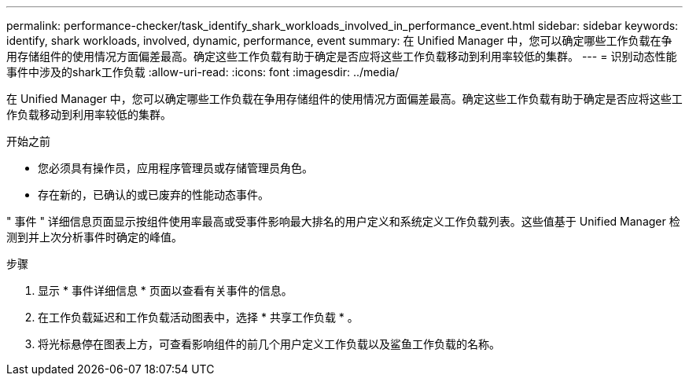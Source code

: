---
permalink: performance-checker/task_identify_shark_workloads_involved_in_performance_event.html 
sidebar: sidebar 
keywords: identify, shark workloads, involved, dynamic, performance, event 
summary: 在 Unified Manager 中，您可以确定哪些工作负载在争用存储组件的使用情况方面偏差最高。确定这些工作负载有助于确定是否应将这些工作负载移动到利用率较低的集群。 
---
= 识别动态性能事件中涉及的shark工作负载
:allow-uri-read: 
:icons: font
:imagesdir: ../media/


[role="lead"]
在 Unified Manager 中，您可以确定哪些工作负载在争用存储组件的使用情况方面偏差最高。确定这些工作负载有助于确定是否应将这些工作负载移动到利用率较低的集群。

.开始之前
* 您必须具有操作员，应用程序管理员或存储管理员角色。
* 存在新的，已确认的或已废弃的性能动态事件。


" 事件 " 详细信息页面显示按组件使用率最高或受事件影响最大排名的用户定义和系统定义工作负载列表。这些值基于 Unified Manager 检测到并上次分析事件时确定的峰值。

.步骤
. 显示 * 事件详细信息 * 页面以查看有关事件的信息。
. 在工作负载延迟和工作负载活动图表中，选择 * 共享工作负载 * 。
. 将光标悬停在图表上方，可查看影响组件的前几个用户定义工作负载以及鲨鱼工作负载的名称。

